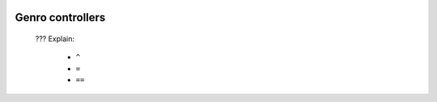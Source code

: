 	.. _genro-controllers:

===================
 Genro controllers
===================

	??? Explain:
	
		- ``^``
		
		- ``=``
		
		- ``==``